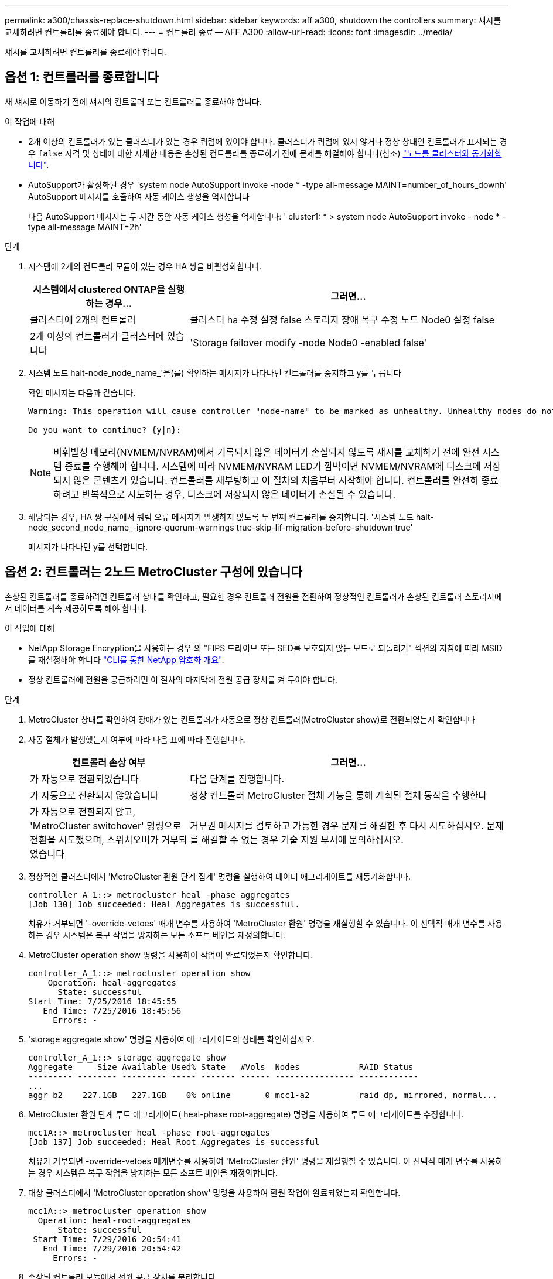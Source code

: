 ---
permalink: a300/chassis-replace-shutdown.html 
sidebar: sidebar 
keywords: aff a300, shutdown the controllers 
summary: 섀시를 교체하려면 컨트롤러를 종료해야 합니다. 
---
= 컨트롤러 종료 -- AFF A300
:allow-uri-read: 
:icons: font
:imagesdir: ../media/


[role="lead"]
섀시를 교체하려면 컨트롤러를 종료해야 합니다.



== 옵션 1: 컨트롤러를 종료합니다

새 섀시로 이동하기 전에 섀시의 컨트롤러 또는 컨트롤러를 종료해야 합니다.

.이 작업에 대해
* 2개 이상의 컨트롤러가 있는 클러스터가 있는 경우 쿼럼에 있어야 합니다. 클러스터가 쿼럼에 있지 않거나 정상 상태인 컨트롤러가 표시되는 경우 `false` 자격 및 상태에 대한 자세한 내용은 손상된 컨트롤러를 종료하기 전에 문제를 해결해야 합니다(참조) link:https://docs.netapp.com/us-en/ontap/system-admin/synchronize-node-cluster-task.html?q=Quorum["노드를 클러스터와 동기화합니다"^].
* AutoSupport가 활성화된 경우 'system node AutoSupport invoke -node * -type all-message MAINT=number_of_hours_downh' AutoSupport 메시지를 호출하여 자동 케이스 생성을 억제합니다
+
다음 AutoSupport 메시지는 두 시간 동안 자동 케이스 생성을 억제합니다: ' cluster1: * > system node AutoSupport invoke - node * -type all-message MAINT=2h'



.단계
. 시스템에 2개의 컨트롤러 모듈이 있는 경우 HA 쌍을 비활성화합니다.
+
[cols="1,2"]
|===
| 시스템에서 clustered ONTAP을 실행하는 경우... | 그러면... 


 a| 
클러스터에 2개의 컨트롤러
 a| 
클러스터 ha 수정 설정 false 스토리지 장애 복구 수정 노드 Node0 설정 false



 a| 
2개 이상의 컨트롤러가 클러스터에 있습니다
 a| 
'Storage failover modify -node Node0 -enabled false'

|===
. 시스템 노드 halt-node_node_name_'을(를) 확인하는 메시지가 나타나면 컨트롤러를 중지하고 y를 누릅니다
+
확인 메시지는 다음과 같습니다.

+
[listing]
----
Warning: This operation will cause controller "node-name" to be marked as unhealthy. Unhealthy nodes do not participate in quorum voting. If the controller goes out of service and one more controller goes out of service there will be a data serving failure for the entire cluster. This will cause a client disruption. Use "cluster show" to verify cluster state. If possible bring other nodes online to improve the resiliency of this cluster.

Do you want to continue? {y|n}:
----
+

NOTE: 비휘발성 메모리(NVMEM/NVRAM)에서 기록되지 않은 데이터가 손실되지 않도록 섀시를 교체하기 전에 완전 시스템 종료를 수행해야 합니다. 시스템에 따라 NVMEM/NVRAM LED가 깜박이면 NVMEM/NVRAM에 디스크에 저장되지 않은 콘텐츠가 있습니다. 컨트롤러를 재부팅하고 이 절차의 처음부터 시작해야 합니다. 컨트롤러를 완전히 종료하려고 반복적으로 시도하는 경우, 디스크에 저장되지 않은 데이터가 손실될 수 있습니다.

. 해당되는 경우, HA 쌍 구성에서 쿼럼 오류 메시지가 발생하지 않도록 두 번째 컨트롤러를 중지합니다. '시스템 노드 halt-node_second_node_name_-ignore-quorum-warnings true-skip-lif-migration-before-shutdown true'
+
메시지가 나타나면 y를 선택합니다.





== 옵션 2: 컨트롤러는 2노드 MetroCluster 구성에 있습니다

손상된 컨트롤러를 종료하려면 컨트롤러 상태를 확인하고, 필요한 경우 컨트롤러 전원을 전환하여 정상적인 컨트롤러가 손상된 컨트롤러 스토리지에서 데이터를 계속 제공하도록 해야 합니다.

.이 작업에 대해
* NetApp Storage Encryption을 사용하는 경우 의 "FIPS 드라이브 또는 SED를 보호되지 않는 모드로 되돌리기" 섹션의 지침에 따라 MSID를 재설정해야 합니다 link:https://docs.netapp.com/us-en/ontap/encryption-at-rest/return-seds-unprotected-mode-task.html["CLI를 통한 NetApp 암호화 개요"^].
* 정상 컨트롤러에 전원을 공급하려면 이 절차의 마지막에 전원 공급 장치를 켜 두어야 합니다.


.단계
. MetroCluster 상태를 확인하여 장애가 있는 컨트롤러가 자동으로 정상 컨트롤러(MetroCluster show)로 전환되었는지 확인합니다
. 자동 절체가 발생했는지 여부에 따라 다음 표에 따라 진행합니다.
+
[cols="1,2"]
|===
| 컨트롤러 손상 여부 | 그러면... 


 a| 
가 자동으로 전환되었습니다
 a| 
다음 단계를 진행합니다.



 a| 
가 자동으로 전환되지 않았습니다
 a| 
정상 컨트롤러 MetroCluster 절체 기능을 통해 계획된 절체 동작을 수행한다



 a| 
가 자동으로 전환되지 않고, 'MetroCluster switchover' 명령으로 전환을 시도했으며, 스위치오버가 거부되었습니다
 a| 
거부권 메시지를 검토하고 가능한 경우 문제를 해결한 후 다시 시도하십시오. 문제를 해결할 수 없는 경우 기술 지원 부서에 문의하십시오.

|===
. 정상적인 클러스터에서 'MetroCluster 환원 단계 집계' 명령을 실행하여 데이터 애그리게이트를 재동기화합니다.
+
[listing]
----
controller_A_1::> metrocluster heal -phase aggregates
[Job 130] Job succeeded: Heal Aggregates is successful.
----
+
치유가 거부되면 '-override-vetoes' 매개 변수를 사용하여 'MetroCluster 환원' 명령을 재실행할 수 있습니다. 이 선택적 매개 변수를 사용하는 경우 시스템은 복구 작업을 방지하는 모든 소프트 베인을 재정의합니다.

. MetroCluster operation show 명령을 사용하여 작업이 완료되었는지 확인합니다.
+
[listing]
----
controller_A_1::> metrocluster operation show
    Operation: heal-aggregates
      State: successful
Start Time: 7/25/2016 18:45:55
   End Time: 7/25/2016 18:45:56
     Errors: -
----
. 'storage aggregate show' 명령을 사용하여 애그리게이트의 상태를 확인하십시오.
+
[listing]
----
controller_A_1::> storage aggregate show
Aggregate     Size Available Used% State   #Vols  Nodes            RAID Status
--------- -------- --------- ----- ------- ------ ---------------- ------------
...
aggr_b2    227.1GB   227.1GB    0% online       0 mcc1-a2          raid_dp, mirrored, normal...
----
. MetroCluster 환원 단계 루트 애그리게이트( heal-phase root-aggregate) 명령을 사용하여 루트 애그리게이트를 수정합니다.
+
[listing]
----
mcc1A::> metrocluster heal -phase root-aggregates
[Job 137] Job succeeded: Heal Root Aggregates is successful
----
+
치유가 거부되면 -override-vetoes 매개변수를 사용하여 'MetroCluster 환원' 명령을 재실행할 수 있습니다. 이 선택적 매개 변수를 사용하는 경우 시스템은 복구 작업을 방지하는 모든 소프트 베인을 재정의합니다.

. 대상 클러스터에서 'MetroCluster operation show' 명령을 사용하여 환원 작업이 완료되었는지 확인합니다.
+
[listing]
----

mcc1A::> metrocluster operation show
  Operation: heal-root-aggregates
      State: successful
 Start Time: 7/29/2016 20:54:41
   End Time: 7/29/2016 20:54:42
     Errors: -
----
. 손상된 컨트롤러 모듈에서 전원 공급 장치를 분리합니다.

